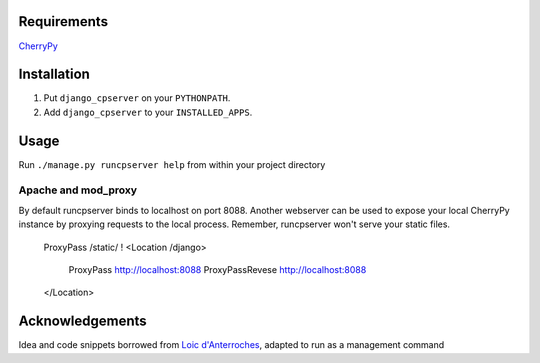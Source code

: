 Requirements
============
CherryPy_

.. _CherryPy: http://www.cherrypy.org/

Installation
============

1. Put ``django_cpserver`` on your ``PYTHONPATH``.
2. Add ``django_cpserver`` to your ``INSTALLED_APPS``.

Usage
=====

Run ``./manage.py runcpserver help`` from within your project directory

Apache and mod_proxy
--------------------
By default runcpserver binds to localhost on port 8088. Another webserver can be used to expose your local CherryPy
instance by proxying requests to the local process. Remember, runcpserver won't serve your static files.


    ProxyPass /static/ !  
    <Location /django>
      ProxyPass http://localhost:8088
      ProxyPassRevese http://localhost:8088
    </Location>


Acknowledgements
================

Idea and code snippets borrowed from `Loic d'Anterroches`__, adapted to run as a management command

__ http://www.xhtml.net/scripts/Django-CherryPy-server-DjangoCerise
